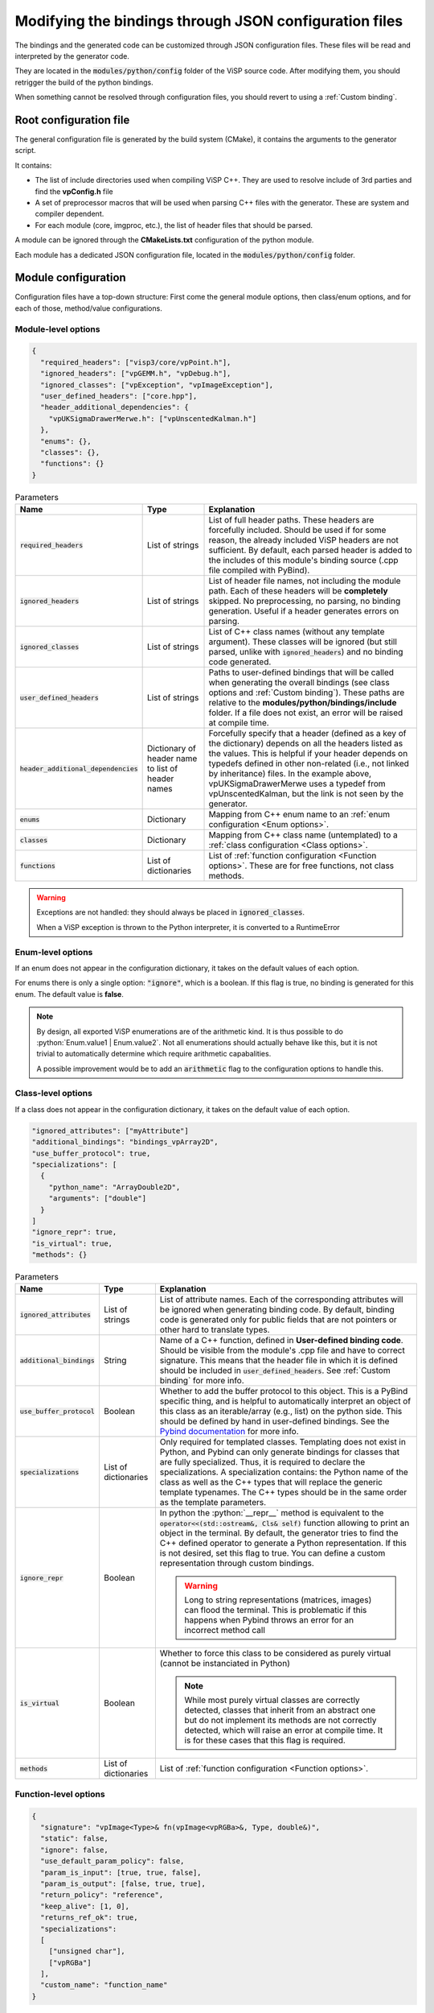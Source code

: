 Modifying the bindings through JSON configuration files
========================================================

The bindings and the generated code can be customized through JSON configuration files.
These files will be read and interpreted by the generator code.

They are located in the :code:`modules/python/config` folder of the ViSP source code.
After modifying them, you should retrigger the build of the python bindings.

When something cannot be resolved through configuration files, you should revert to using a :ref:`Custom binding`.


Root configuration file
---------------------------------------

The general configuration file is generated by the build system (CMake), it contains the arguments to the generator script.

It contains:

* The list of include directories used when compiling ViSP C++. They are used to resolve include of 3rd parties and find the **vpConfig.h** file

* A set of preprocessor macros that will be used when parsing C++ files with the generator. These are system and compiler dependent.

* For each module (core, imgproc, etc.), the list of header files that should be parsed.


A module can be ignored through the **CMakeLists.txt** configuration of the python module.

Each module has a dedicated JSON configuration file, located in the :code:`modules/python/config` folder.


Module configuration
--------------------------------------------

Configuration files have a top-down structure: First come the general module options,
then class/enum options, and for each of those, method/value configurations.

Module-level options
^^^^^^^^^^^^^^^^^^^^^^

.. code-block:: json

  {
    "required_headers": ["visp3/core/vpPoint.h"],
    "ignored_headers": ["vpGEMM.h", "vpDebug.h"],
    "ignored_classes": ["vpException", "vpImageException"],
    "user_defined_headers": ["core.hpp"],
    "header_additional_dependencies": {
      "vpUKSigmaDrawerMerwe.h": ["vpUnscentedKalman.h"]
    },
    "enums": {},
    "classes": {},
    "functions": {}
  }


.. list-table:: Parameters
   :header-rows: 1

   * - Name
     - Type
     - Explanation
   * - :code:`required_headers`
     - List of strings
     - List of full header paths. These headers are forcefully included. Should be used if for some reason, the already included ViSP headers are not sufficient.
       By default, each parsed header is added to the includes of this module's binding source (.cpp file compiled with PyBind).
   * - :code:`ignored_headers`
     - List of strings
     - List of header file names, not including the module path. Each of these headers will be **completely** skipped.
       No preprocessing, no parsing, no binding generation. Useful if a header generates errors on parsing.
   * - :code:`ignored_classes`
     - List of strings
     - List of C++ class names (without any template argument).
       These classes will be ignored (but still parsed, unlike with :code:`ignored_headers`) and no binding code generated.
   * - :code:`user_defined_headers`
     - List of strings
     - Paths to user-defined bindings that will be called when generating the overall bindings
       (see class options and :ref:`Custom binding`). These paths are relative to the **modules/python/bindings/include** folder.
       If a file does not exist, an error will be raised at compile time.
   * - :code:`header_additional_dependencies`
     - Dictionary of header name to list of header names
     - Forcefully specify that a header (defined as a key of the dictionary) depends on all the headers listed as the values.
       This is helpful if your header depends on typedefs defined in other non-related (i.e., not linked by inheritance) files.
       In the example above, vpUKSigmaDrawerMerwe uses a typedef from vpUnscentedKalman, but the link is not seen by the generator.
   * - :code:`enums`
     - Dictionary
     - Mapping from C++ enum name to an :ref:`enum configuration <Enum options>`.
   * - :code:`classes`
     - Dictionary
     - Mapping from C++ class name (untemplated) to a :ref:`class configuration <Class options>`.
   * - :code:`functions`
     - List of dictionaries
     - List of :ref:`function configuration <Function options>`. These are for free functions, not class methods.


.. warning::

  Exceptions are not handled: they should always be placed in :code:`ignored_classes`.

  When a ViSP exception is thrown to the Python interpreter, it is converted to a RuntimeError


.. _Enum options:

Enum-level options
^^^^^^^^^^^^^^^^^^^

If an enum does not appear in the configuration dictionary, it takes on the default values of each option.

For enums there is only a single option: :code:`"ignore"`, which is a boolean.
If this flag is true, no binding is generated for this enum. The default value is **false**.


.. note::

  By design, all exported ViSP enumerations are of the arithmetic kind.
  It is thus possible to do :python:`Enum.value1 | Enum.value2`.
  Not all enumerations should actually behave like this,
  but it is not trivial to automatically determine which require arithmetic capabalities.

  A possible improvement would be to add an :code:`arithmetic` flag to the configuration options to handle this.

.. _Class options:

Class-level options
^^^^^^^^^^^^^^^^^^^

If a class does not appear in the configuration dictionary, it takes on the default value of each option.


.. code-block:: json

  "ignored_attributes": ["myAttribute"]
  "additional_bindings": "bindings_vpArray2D",
  "use_buffer_protocol": true,
  "specializations": [
    {
      "python_name": "ArrayDouble2D",
      "arguments": ["double"]
    }
  ]
  "ignore_repr": true,
  "is_virtual": true,
  "methods": {}


.. list-table:: Parameters
   :header-rows: 1

   * - Name
     - Type
     - Explanation
   * - :code:`ignored_attributes`
     - List of strings
     - List of attribute names. Each of the corresponding attributes will be ignored when generating binding code.
       By default, binding code is generated only for public fields that are not pointers or other hard to translate types.
   * - :code:`additional_bindings`
     - String
     - Name of a C++ function, defined in **User-defined binding code**.
       Should be visible from the module's .cpp file and have to correct signature.
       This means that the header file in which it is defined should be included in :code:`user_defined_headers`.
       See :ref:`Custom binding` for more info.
   * - :code:`use_buffer_protocol`
     - Boolean
     - Whether to add the buffer protocol to this object. This is a PyBind specific thing,
       and is helpful to automatically interpret an object of this class as an iterable/array (e.g., list) on the python side.
       This should be defined by hand in user-defined bindings. See the
       `Pybind documentation <https://pybind11.readthedocs.io/en/stable/advanced/pycpp/numpy.html#buffer-protocol>`_
       for more info.

   * - :code:`specializations`
     - List of dictionaries
     - Only required for templated classes. Templating does not exist in Python, and Pybind can only generate bindings for
       classes that are fully specialized. Thus, it is required to declare the specializations.
       A specialization contains: the Python name of the class as well as the C++ types that will replace the generic template typenames.
       The C++ types should be in the same order as the template parameters.
   * - :code:`ignore_repr`
     - Boolean
     - In python the :python:`__repr__` method is equivalent to the :code:`operator<<(std::ostream&, Cls& self)` function
       allowing to print an object in the terminal. By default, the generator tries to find the C++ defined operator to generate a Python representation.
       If this is not desired, set this flag to true. You can define a custom representation through custom bindings.

       .. warning::
          Long to string representations (matrices, images) can flood the terminal.
          This is problematic if this happens when Pybind throws an error for an incorrect method call
   * - :code:`is_virtual`
     - Boolean
     - Whether to force this class to be considered as purely virtual (cannot be instanciated in Python)

       .. note::
          While most purely virtual classes are correctly detected, classes that inherit from an abstract one
          but do not implement its methods are not correctly detected, which will raise an error at compile time.
          It is for these cases that this flag is required.
   * - :code:`methods`
     - List of dictionaries
     - List of :ref:`function configuration <Function options>`.


.. _Function options:

Function-level options
^^^^^^^^^^^^^^^^^^^^^^^^^^^

.. code-block:: json

  {
    "signature": "vpImage<Type>& fn(vpImage<vpRGBa>&, Type, double&)",
    "static": false,
    "ignore": false,
    "use_default_param_policy": false,
    "param_is_input": [true, true, false],
    "param_is_output": [false, true, true],
    "return_policy": "reference",
    "keep_alive": [1, 0],
    "returns_ref_ok": true,
    "specializations":
    [
      ["unsigned char"],
      ["vpRGBa"]
    ],
    "custom_name": "function_name"
  }

.. list-table:: Parameters
   :header-rows: 1

   * - Name
     - Type
     - Explanation
   * - :code:`signature`
     - String
     - Signature of the function for which the functions apply.

       * Signature does not include the name of the parameters
       * The templated types should not be replaced with specializations.
       * Spaces are stripped when matching with parsed signatures
       * Signature does not include the *;*

   * - :code:`static`
     - Boolean
     - Whether this function is static. In the case of free functions (not related to a class), it should be false.
   * - :code:`ignore`
     - Boolean
     - Whether the binding for this method should be skipped. Defaults to false.

       .. note::

          If you provide an alternative to this function through custom bindings,
          you should set this to true so that the default is ignored or no warning is emitted

   * - :code:`use_default_param_policy`
     - Boolean
     - Whether to use the default parameter policy. With this policy,
       non-const references (**&**) to types that are immutable in Python (including STL containers)
       are considered as both inputs and outputs. Defaults to false.
       If true, no warning is emitted in the logs about parameter policy

       .. note::

          This is required since we do not know whether
          the references are used as inputs or outputs (or both) of the function.

       When a parameter is an output, it is either returned (it is the only output) or it is aggregated to a result tuple.


   * - :code:`param_is_input`
     - List of booleans
     - For a function with n arguments, a list of n booleans. at index i, describes whether the i-eth parameter is an input.
       If false, a default value is created.
       Requires that the type is default constructible.

       .. warning::

          The basic types (int, double, etc.) are left uninitialized.

   * - :code:`param_is_output`
     - List of booleans
     - For a function with n arguments, a list of n booleans. at index i, describes whether the i-eth parameter is an output.
       if true it is added to the return tuple.
   * - :code:`return_policy`
     - String
     - How C++ returns the type to Python. If there are issues about unwanted copies or memory freeing, configure this.
       See `The Pybind documentation <https://pybind11.readthedocs.io/en/stable/advanced/functions.html#return-value-policies>`_
   * - :code:`keep_alive`
     - 2-tuple of ints or List of 2-tuples
     - Dictates the lifetime of arguments and return types.
       Each tuple indicates that the second argument should be kept alive until the first argument is deleted.
       0 indicates the return value, 1 indicates self.
       See `The pybind documentation <https://pybind11.readthedocs.io/en/stable/advanced/functions.html#keep-alive>`_
   * - :code:`returns_ref_ok`
     - Boolean
     - If this function returns a ref, mark it as ok or not. Returning a ref may lead to double frees or copy depending on return policy.
       Make sure that :code:`keep_alive` and :code:`return_policy` are correctly set if you get a warning in the log, then set this to true to ignore the warning.
   * - :code:`specializations`
     - List of list of strings
     - Each list of string denotes a specialization, for a templated function. For each specialization,
       each string is a typename that is used to instanciate the template.
       The typenames should be in the same order ar the template specification of the function.
       If there are multiple specializations, the function will be overloaded.
   * - :code:`custom_name`
     - String
     - Rename this function to another name. Especially useful in the case of both static and member functions having the same name, which is forbidden by Pybind11.

